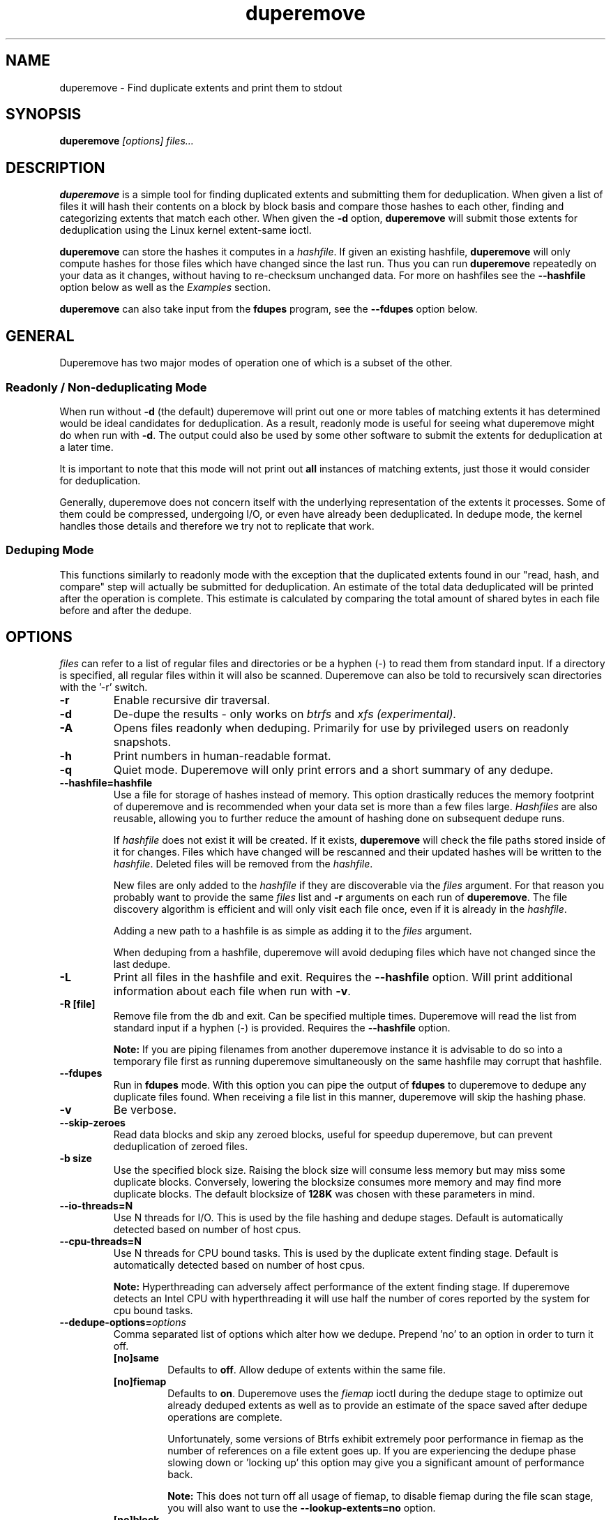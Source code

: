 .TH "duperemove" "8" "September 2016" "Version 0.11"
.SH "NAME"
duperemove \- Find duplicate extents and print them to stdout
.SH "SYNOPSIS"
\fBduperemove\fR \fI[options]\fR \fIfiles...\fI
.SH "DESCRIPTION"
.PP
\fBduperemove\fR is a simple tool for finding duplicated extents and
submitting them for deduplication. When given a list of files it will
hash their contents on a block by block basis and compare those hashes
to each other, finding and categorizing extents that match each
other. When given the \fB-d\fR option, \fBduperemove\fR will submit
those extents for deduplication using the Linux kernel extent-same
ioctl.

\fBduperemove\fR can store the hashes it computes in a \fIhashfile\fR. If
given an existing hashfile, \fBduperemove\fR will only compute hashes
for those files which have changed since the last run.  Thus you can run
\fBduperemove\fR repeatedly on your data as it changes, without having to
re-checksum unchanged data.  For more on hashfiles see the
\fB--hashfile\fR option below as well as the \fIExamples\fR section.

\fBduperemove\fR can also take input from the \fBfdupes\fR program, see the
\fB--fdupes\fR option below.

.SH "GENERAL"
Duperemove has two major modes of operation one of which is a subset
of the other.

.SS "Readonly / Non-deduplicating Mode"

When run without \fB-d\fR (the default) duperemove will print out one or
more tables of matching extents it has determined would be ideal
candidates for deduplication. As a result, readonly mode is useful for
seeing what duperemove might do when run with \fB-d\fR. The output could
also be used by some other software to submit the extents for
deduplication at a later time.

It is important to note that this mode will not print out \fBall\fR
instances of matching extents, just those it would consider for
deduplication.

Generally, duperemove does not concern itself with the underlying
representation of the extents it processes. Some of them could be
compressed, undergoing I/O, or even have already been deduplicated. In
dedupe mode, the kernel handles those details and therefore we try not
to replicate that work.

.SS "Deduping Mode"

This functions similarly to readonly mode with the exception that the
duplicated extents found in our "read, hash, and compare" step will
actually be submitted for deduplication. An estimate of the total data
deduplicated will be printed after the operation is complete. This
estimate is calculated by comparing the total amount of shared bytes
in each file before and after the dedupe.

.SH "OPTIONS"
\fIfiles\fR can refer to a list of regular files and directories or be
a hyphen (-) to read them from standard input.
If a directory is specified, all regular files within it will also be
scanned. Duperemove can also be told to recursively scan directories with
the '-r' switch.

.TP
\fB\-r\fR
Enable recursive dir traversal.

.TP
\fB\-d\fR
De-dupe the results - only works on \fIbtrfs\fR and \fIxfs (experimental)\FR.

.TP
\fB\-A\fR
Opens files readonly when deduping. Primarily for use by privileged
users on readonly snapshots.

.TP
\fB\-h\fR
Print numbers in human-readable format.

.TP
\fB\-q\fR
Quiet mode. Duperemove will only print errors and a short summary of any dedupe.

.TP
\fB\--hashfile=hashfile\fR
Use a file for storage of hashes instead of memory. This option drastically
reduces the memory footprint of duperemove and is recommended when your data
set is more than a few files large.  \fIHashfiles\fR are also reusable,
allowing you to further reduce the amount of hashing done on subsequent
dedupe runs.

If \fIhashfile\fR does not exist it will be created.  If it exists,
\fBduperemove\fR will check the file paths stored inside of it for changes.
Files which have changed will be rescanned and their updated hashes will be
written to the \fIhashfile\fR.  Deleted files will be removed from the \fIhashfile\fR.

New files are only added to the \fIhashfile\fR if they are discoverable via
the \fIfiles\fR argument.  For that reason you probably want to provide the
same \fIfiles\fR list and \fB-r\fR arguments on each run of
\fBduperemove\fR.  The file discovery algorithm is efficient and will only
visit each file once, even if it is already in the \fIhashfile\fR.

Adding a new path to a hashfile is as simple as adding it to the \fIfiles\fR
argument.

When deduping from a hashfile, duperemove will avoid deduping files which
have not changed since the last dedupe.

.TP
\fB\-L\fR
Print all files in the hashfile and exit. Requires the \fB\--hashfile\fR option.
Will print additional information about each file when run with \fB\-v\fR.

.TP
\fB\-R [file]\fR
Remove file from the db and exit. Can be specified multiple
times. Duperemove will read the list from standard input if a hyphen
(-) is provided. Requires the \fB\--hashfile\fR option.

\fBNote:\fR If you are piping filenames from another duperemove instance it
is advisable to do so into a temporary file first as running duperemove
simultaneously on the same hashfile may corrupt that hashfile.

.TP
\fB\--fdupes\fR
Run in \fBfdupes\fR mode. With this option you can pipe the output of
\fBfdupes\fR to duperemove to dedupe any duplicate files found. When
receiving a file list in this manner, duperemove will skip the hashing phase.

.TP
\fB\-v\fR
Be verbose.

.TP
\fB\--skip-zeroes\fR
Read data blocks and skip any zeroed blocks, useful for speedup duperemove,
but can prevent deduplication of zeroed files.

.TP
\fB\-b size\fR
Use the specified block size. Raising the block size will consume less
memory but may miss some duplicate blocks. Conversely, lowering the
blocksize consumes more memory and may find more duplicate blocks. The
default blocksize of \fB128K\fR was chosen with these parameters in
mind.

.TP
\fB\--io-threads=N\fR
Use N threads for I/O. This is used by the file hashing and dedupe
stages. Default is automatically detected based on number of
host cpus.

.TP
\fB\--cpu-threads=N\fR
Use N threads for CPU bound tasks. This is used by the duplicate
extent finding stage. Default is automatically detected based on
number of host cpus.

\fBNote:\fR Hyperthreading can adversely affect performance of the
extent finding stage. If duperemove detects an Intel CPU with
hyperthreading it will use half the number of cores reported by the
system for cpu bound tasks.

.TP
\fB\--dedupe-options=\fR\fIoptions\fR
Comma separated list of options which alter how we dedupe. Prepend 'no' to an
option in order to turn it off.
.RS
.TP
\fB[no]same\fR
Defaults to \fBoff\fR. Allow dedupe of extents within the same
file.
.TP
\fB[no]fiemap\fR
Defaults to \fBon\fR. Duperemove uses the \fIfiemap\fR ioctl during
the dedupe stage to optimize out already deduped extents as well as to
provide an estimate of the space saved after dedupe operations are
complete.

Unfortunately, some versions of Btrfs exhibit extremely poor
performance in fiemap as the number of references on a file extent
goes up. If you are experiencing the dedupe phase slowing down
or 'locking up' this option may give you a significant amount of
performance back.

\fBNote:\fR This does not turn off all usage of fiemap, to disable
fiemap during the file scan stage, you will also want to use the
\fB--lookup-extents=no\fR option.
.TP
\fB[no]block\fR
Defaults to \fBoff\fR. Dedupe by block - don't optimize our data into
extents before dedupe. Generally this is undesirable as it will
greatly increase the total number of dedupe requests. There is also a
larger potential for file fragmentation.
.RE

.TP
\fB\--help\fR
Prints help text.

.TP
\fB\--lookup-extents=[yes|no]\fR
Defaults to no. Allows duperemove to skip checksumming some blocks by
checking their extent state.

.TP
\fB\-x\fR
Don't cross filesystem boundaries, this is the default behavior since
duperemove v0.11. The option is kept for backwards compatibility.

.TP
\fB\--read-hashes=hashfile\fR
\fB\This option is primarily for testing.\fR See the \fB--hashfile\fR option if you want to use hashfiles.

Read hashes from a hashfile. A file list is not required with this
option. Dedupe can be done if duperemove is run from the same base
directory as is stored in the hash file (basically duperemove has to
be able to find the files).

.TP
\fB\--write-hashes=hashfile\fR
\fB\This option is primarily for testing.\fR See the \fB--hashfile\fR option if you want to use hashfiles.

Write hashes to a hashfile. These can be read in at a later date and
deduped from.

.TP
\fB\--debug\fR
Print debug messages, forces \fB-v\fR if selected.

.TP
\fB\--hash-threads=N\fR
Deprecated, see \fB--io-threads\fR above.

.TP
\fB\--hash=alg\fR
You can choose between murmur3 and xxhash. The default is murmur3 as
it is very fast and can generate 128 bit digests for a very small
chance of collision. Xxhash may be faster but generates only 64 bit
digests. Both hashes are fast enough that the default should work well
for the overwhelming majority of users.

.SH "EXAMPLES"
.SS "Simple Usage"
Dedupe the files in directory /foo, recurse into all subdirectories. You only want to use this for small data sets.
.IP
duperemove -dr /foo
.PP
Use duperemove with fdupes to dedupe identical files below directory foo.
.IP
fdupes -r /foo | duperemove --fdupes

.SS "Using Hashfiles"
Duperemove can optionally store the hashes it calculates in a
hashfile. Hashfiles have two primary advantages - memory usage and
re-usability. When using a hashfile, duperemove will stream computed
hashes to it, instead of main memory.

If Duperemove is run with an existing hashfile, it will only scan
those files which have changed since the last time the hashfile was
updated. The \fIfiles\fR argument controls which directories
duperemove will scan for newly added files. In the simplest usage, you
rerun duperemove with the same parameters and it will only scan
changed or newly added files - see the first example below.

.PP
Dedupe the files in directory foo, storing hashes in foo.hash. We can
run this command multiple times and duperemove will only checksum and
dedupe changed or newly added files.
.IP
duperemove -dr --hashfile=foo.hash foo/
.PP
Don't scan for new files, only update changed or deleted files, then dedupe.
.IP
duperemove -dr --hashfile=foo.hash
.PP
Add directory bar to our hashfile and discover any files that were
recently added to foo.
.IP
duperemove -dr --hashfile=foo.hash foo/ bar/
.PP
List the files tracked by foo.hash.
.IP
duperemove -L --hashfile=foo.hash

.SH "FAQ"
.SS Is there an upper limit to the amount of data duperemove can process?

Duperemove v0.11 is fast at reading and cataloging data. Dedupe runs will be
memory limited unless the '--hashfile' option is used. '--hashfile' allows
duperemove to temporarily store duplicated hashes to disk, thus removing the
large memory overhead and allowing for a far larger amount of data to be
scanned and deduped. Realistically though you will be limited by the speed of
your disks and cpu. In those situations where resources are limited you may
have success by breaking up the input data set into smaller pieces.

When using a hashfile, duperemove will only store duplicate hashes in
memory. During normal operation then the hash tree will make up the
largest portion of duperemove memory usage. As of Duperemove v0.11
hash entries are 88 bytes in size. If you know the number of duplicate
blocks in your data set you can get a rough approximation of memory
usage by multiplying with the hash entry size.

Actual performance numbers are dependent on hardware - up to date
testing information is kept on the duperemove wiki (see below for the link).

.SS How large of a hashfile will duperemove create?

Hashfiles are essentially sqlite3 database files with several tables,
the largest of which are the files and hashes tables. Each hashes
table entry is under 90 bytes though that may grow as features are
added. The size of a files table entry depends on the file path but a
good estimate is around 270 bytes per file.

If you know the total number of blocks and files in your data set then
you can calculate the hashfile size as:

\fBHashfile Size = Num Hashes X 90 + Num Files X 270\fR

Using a real world example of 1TB (8388608 128K blocks) of data over 1000 files:

8388608 * 90 + 270 * 1000 = 755244720 or about \fB720MB for 1TB spread over 1000 files.\fR

.SS Is is safe to interrupt the program (Ctrl-C)?

Yes, Duperemove uses a transactional database engine and organizes db
changes to take advantage of those features. The result is that you
should be able to ctrl-c the program at any point and re-run without
experiencing corruption of your hashfile.

.SS How can I find out my space savings after a dedupe?

Duperemove will print out an estimate of the saved space after a
dedupe operation for you.

You can get a more accurate picture by running 'btrfs fi df' before
and after each duperemove run.

Be careful about using the 'df' tool on btrfs - it is common for space
reporting to be 'behind' while delayed updates get processed, so an
immediate df after deduping might not show any savings.

.SS Why is the total deduped data report an estimate?

At the moment duperemove can detect that some underlying extents are
shared with other files, but it can not resolve which files those
extents are shared with.

Imagine duperemove is examing a series of files and it notes a shared
data region in one of them. That data could be shared with a file
outside of the series. Since duperemove can't resolve that information
it will account the shared data against our dedupe operation while in
reality, the kernel might deduplicate it further for us.

.SS Why are my files showing dedupe but my disk space is not shrinking?

This is a little complicated, but it comes down to a feature in Btrfs
called _bookending_. The Btrfs wiki explains this in detail:
http://en.wikipedia.org/wiki/Btrfs#Extents.

Essentially though, the underlying representation of an extent in
Btrfs can not be split (with small exception). So sometimes we can end
up in a situation where a file extent gets partially deduped (and the
extents marked as shared) but the underlying extent item is not freed
or truncated.

.SS Is duperemove safe for my data?

Yes. To be specific, duperemove does not deduplicate the data itself.
It simply finds candidates for dedupe and submits them to the Linux
kernel extent-same ioctl. In order to ensure data integrity, the
kernel locks out other access to the file and does a byte-by-byte
compare before proceeding with the dedupe.

.SS What is the cost of deduplication?

Deduplication will lead to increased fragmentation. The blocksize
chosen can have an effect on this. Larger blocksizes will fragment
less but may not save you as much space. Conversely, smaller block
sizes may save more space at the cost of increased fragmentation.

.SH "NOTES"
Deduplication is currently only supported by the \fIbtrfs\fR and \fIxfs\fR filesystem.

The Duperemove project page can be found at https://github.com/markfasheh/duperemove

There is also a wiki at https://github.com/markfasheh/duperemove/wiki

.SH "SEE ALSO"
.BR hashstats(8)
.BR filesystems(5)
.BR btrfs(8)
.BR xfs(8)
.BR fdupes(1)
